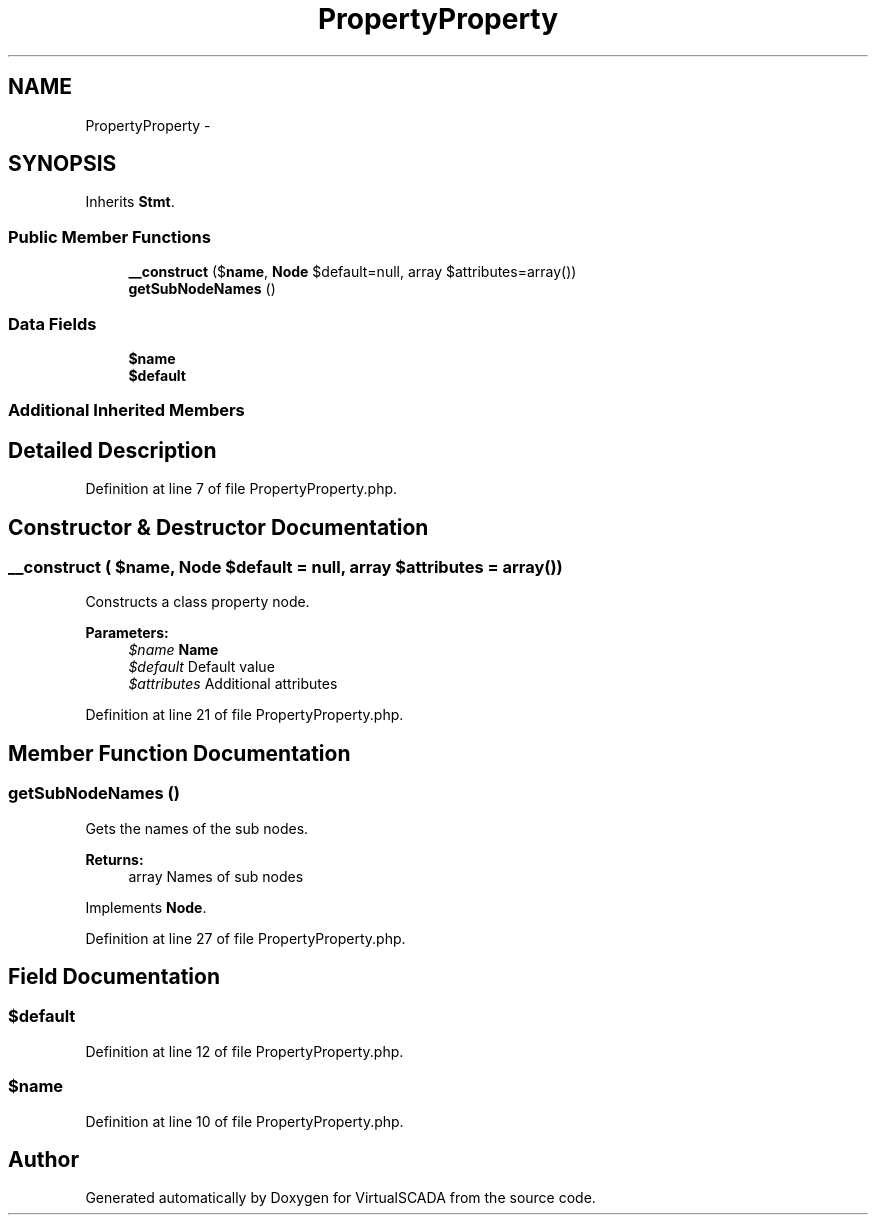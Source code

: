 .TH "PropertyProperty" 3 "Tue Apr 14 2015" "Version 1.0" "VirtualSCADA" \" -*- nroff -*-
.ad l
.nh
.SH NAME
PropertyProperty \- 
.SH SYNOPSIS
.br
.PP
.PP
Inherits \fBStmt\fP\&.
.SS "Public Member Functions"

.in +1c
.ti -1c
.RI "\fB__construct\fP ($\fBname\fP, \fBNode\\Expr\fP $default=null, array $attributes=array())"
.br
.ti -1c
.RI "\fBgetSubNodeNames\fP ()"
.br
.in -1c
.SS "Data Fields"

.in +1c
.ti -1c
.RI "\fB$name\fP"
.br
.ti -1c
.RI "\fB$default\fP"
.br
.in -1c
.SS "Additional Inherited Members"
.SH "Detailed Description"
.PP 
Definition at line 7 of file PropertyProperty\&.php\&.
.SH "Constructor & Destructor Documentation"
.PP 
.SS "__construct ( $name, \fBNode\\Expr\fP $default = \fCnull\fP, array $attributes = \fCarray()\fP)"
Constructs a class property node\&.
.PP
\fBParameters:\fP
.RS 4
\fI$name\fP \fBName\fP 
.br
\fI$default\fP Default value 
.br
\fI$attributes\fP Additional attributes 
.RE
.PP

.PP
Definition at line 21 of file PropertyProperty\&.php\&.
.SH "Member Function Documentation"
.PP 
.SS "getSubNodeNames ()"
Gets the names of the sub nodes\&.
.PP
\fBReturns:\fP
.RS 4
array Names of sub nodes 
.RE
.PP

.PP
Implements \fBNode\fP\&.
.PP
Definition at line 27 of file PropertyProperty\&.php\&.
.SH "Field Documentation"
.PP 
.SS "$default"

.PP
Definition at line 12 of file PropertyProperty\&.php\&.
.SS "$\fBname\fP"

.PP
Definition at line 10 of file PropertyProperty\&.php\&.

.SH "Author"
.PP 
Generated automatically by Doxygen for VirtualSCADA from the source code\&.
